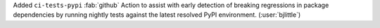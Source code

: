 Added ``ci-tests-pypi`` :fab:`github` Action to assist with early detection
of breaking regressions in package dependencies by running nightly tests
against the latest resolved PyPI environment. (:user:`bjlittle`)
